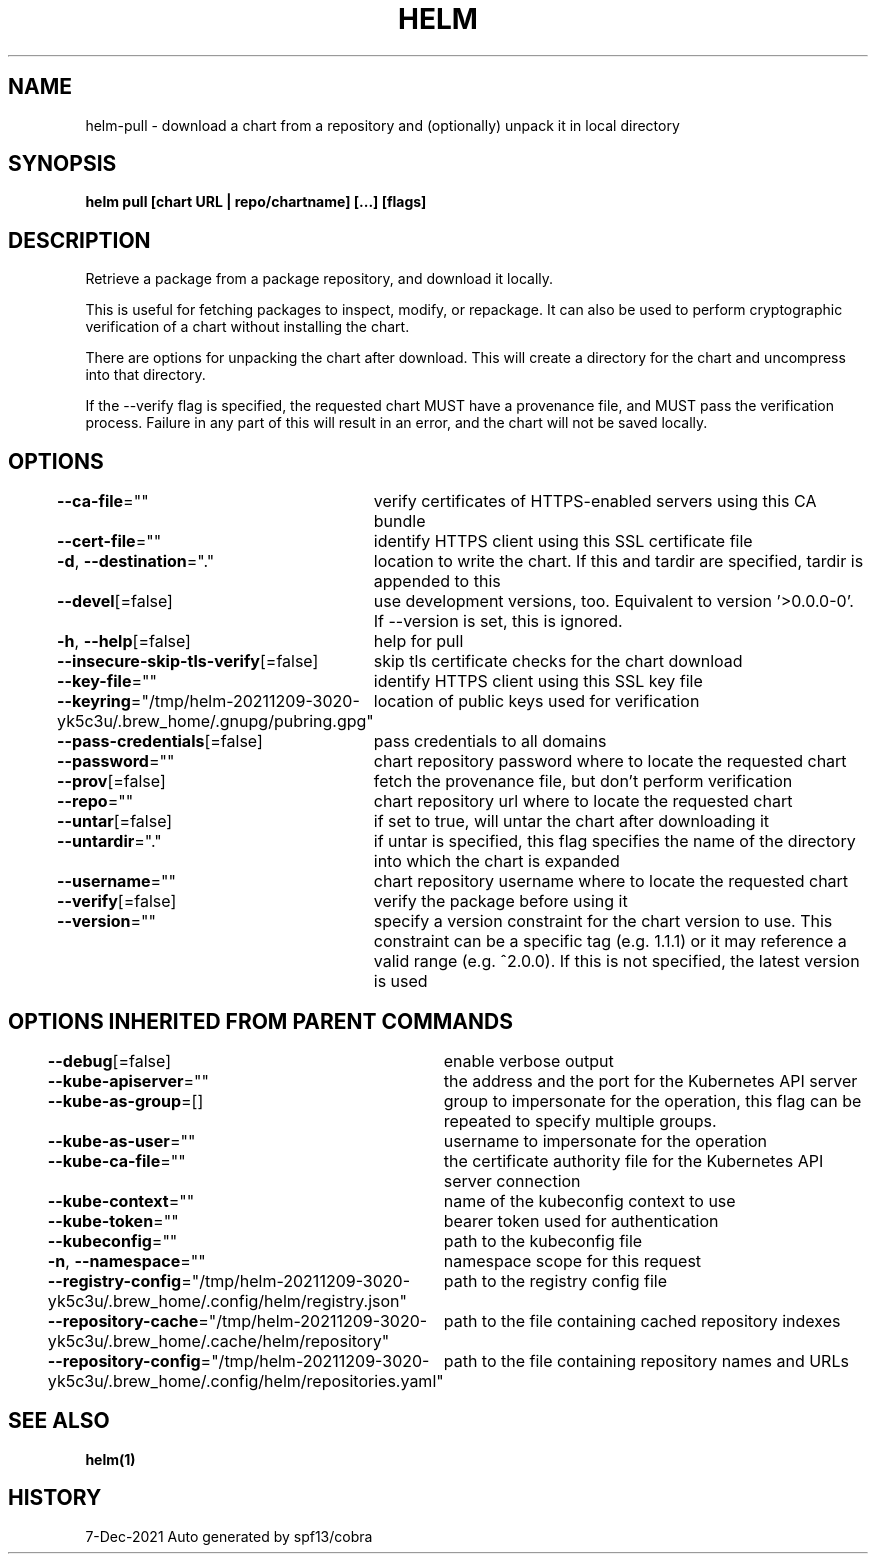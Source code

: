 .nh
.TH "HELM" "1" "Dec 2021" "Auto generated by spf13/cobra" ""

.SH NAME
.PP
helm\-pull \- download a chart from a repository and (optionally) unpack it in local directory


.SH SYNOPSIS
.PP
\fBhelm pull [chart URL | repo/chartname] [...] [flags]\fP


.SH DESCRIPTION
.PP
Retrieve a package from a package repository, and download it locally.

.PP
This is useful for fetching packages to inspect, modify, or repackage. It can
also be used to perform cryptographic verification of a chart without installing
the chart.

.PP
There are options for unpacking the chart after download. This will create a
directory for the chart and uncompress into that directory.

.PP
If the \-\-verify flag is specified, the requested chart MUST have a provenance
file, and MUST pass the verification process. Failure in any part of this will
result in an error, and the chart will not be saved locally.


.SH OPTIONS
.PP
\fB\-\-ca\-file\fP=""
	verify certificates of HTTPS\-enabled servers using this CA bundle

.PP
\fB\-\-cert\-file\fP=""
	identify HTTPS client using this SSL certificate file

.PP
\fB\-d\fP, \fB\-\-destination\fP="."
	location to write the chart. If this and tardir are specified, tardir is appended to this

.PP
\fB\-\-devel\fP[=false]
	use development versions, too. Equivalent to version '>0.0.0\-0'. If \-\-version is set, this is ignored.

.PP
\fB\-h\fP, \fB\-\-help\fP[=false]
	help for pull

.PP
\fB\-\-insecure\-skip\-tls\-verify\fP[=false]
	skip tls certificate checks for the chart download

.PP
\fB\-\-key\-file\fP=""
	identify HTTPS client using this SSL key file

.PP
\fB\-\-keyring\fP="/tmp/helm\-20211209\-3020\-yk5c3u/.brew\_home/.gnupg/pubring.gpg"
	location of public keys used for verification

.PP
\fB\-\-pass\-credentials\fP[=false]
	pass credentials to all domains

.PP
\fB\-\-password\fP=""
	chart repository password where to locate the requested chart

.PP
\fB\-\-prov\fP[=false]
	fetch the provenance file, but don't perform verification

.PP
\fB\-\-repo\fP=""
	chart repository url where to locate the requested chart

.PP
\fB\-\-untar\fP[=false]
	if set to true, will untar the chart after downloading it

.PP
\fB\-\-untardir\fP="."
	if untar is specified, this flag specifies the name of the directory into which the chart is expanded

.PP
\fB\-\-username\fP=""
	chart repository username where to locate the requested chart

.PP
\fB\-\-verify\fP[=false]
	verify the package before using it

.PP
\fB\-\-version\fP=""
	specify a version constraint for the chart version to use. This constraint can be a specific tag (e.g. 1.1.1) or it may reference a valid range (e.g. ^2.0.0). If this is not specified, the latest version is used


.SH OPTIONS INHERITED FROM PARENT COMMANDS
.PP
\fB\-\-debug\fP[=false]
	enable verbose output

.PP
\fB\-\-kube\-apiserver\fP=""
	the address and the port for the Kubernetes API server

.PP
\fB\-\-kube\-as\-group\fP=[]
	group to impersonate for the operation, this flag can be repeated to specify multiple groups.

.PP
\fB\-\-kube\-as\-user\fP=""
	username to impersonate for the operation

.PP
\fB\-\-kube\-ca\-file\fP=""
	the certificate authority file for the Kubernetes API server connection

.PP
\fB\-\-kube\-context\fP=""
	name of the kubeconfig context to use

.PP
\fB\-\-kube\-token\fP=""
	bearer token used for authentication

.PP
\fB\-\-kubeconfig\fP=""
	path to the kubeconfig file

.PP
\fB\-n\fP, \fB\-\-namespace\fP=""
	namespace scope for this request

.PP
\fB\-\-registry\-config\fP="/tmp/helm\-20211209\-3020\-yk5c3u/.brew\_home/.config/helm/registry.json"
	path to the registry config file

.PP
\fB\-\-repository\-cache\fP="/tmp/helm\-20211209\-3020\-yk5c3u/.brew\_home/.cache/helm/repository"
	path to the file containing cached repository indexes

.PP
\fB\-\-repository\-config\fP="/tmp/helm\-20211209\-3020\-yk5c3u/.brew\_home/.config/helm/repositories.yaml"
	path to the file containing repository names and URLs


.SH SEE ALSO
.PP
\fBhelm(1)\fP


.SH HISTORY
.PP
7\-Dec\-2021 Auto generated by spf13/cobra
